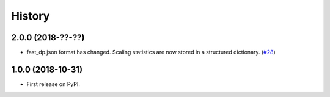 =======
History
=======

2.0.0 (2018-??-??)
------------------

* fast_dp.json format has changed. Scaling statistics are now
  stored in a structured dictionary.
  (`#28 <https://github.com/DiamondLightSource/fast_dp/pull/28>`_)

1.0.0 (2018-10-31)
------------------

* First release on PyPI.
